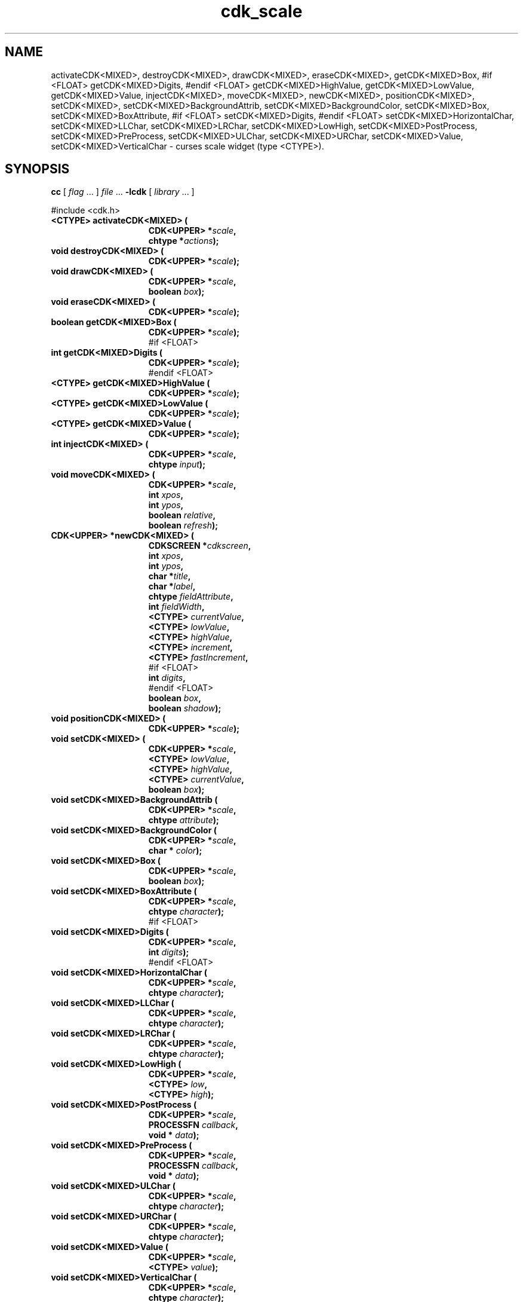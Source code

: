 '\" t
.\" $Id: gen-scale.3,v 1.4 2004/08/29 21:42:17 tom Exp $"
.TH cdk_scale 3
.SH NAME
activateCDK<MIXED>,
destroyCDK<MIXED>,
drawCDK<MIXED>,
eraseCDK<MIXED>,
getCDK<MIXED>Box,
#if <FLOAT>
getCDK<MIXED>Digits,
#endif <FLOAT>
getCDK<MIXED>HighValue,
getCDK<MIXED>LowValue,
getCDK<MIXED>Value,
injectCDK<MIXED>,
moveCDK<MIXED>,
newCDK<MIXED>,
positionCDK<MIXED>,
setCDK<MIXED>,
setCDK<MIXED>BackgroundAttrib,
setCDK<MIXED>BackgroundColor,
setCDK<MIXED>Box,
setCDK<MIXED>BoxAttribute,
#if <FLOAT>
setCDK<MIXED>Digits,
#endif <FLOAT>
setCDK<MIXED>HorizontalChar,
setCDK<MIXED>LLChar,
setCDK<MIXED>LRChar,
setCDK<MIXED>LowHigh,
setCDK<MIXED>PostProcess,
setCDK<MIXED>PreProcess,
setCDK<MIXED>ULChar,
setCDK<MIXED>URChar,
setCDK<MIXED>Value,
setCDK<MIXED>VerticalChar \- curses scale widget (type <CTYPE>).
.SH SYNOPSIS
.LP
.B cc
.RI "[ " "flag" " \|.\|.\|. ] " "file" " \|.\|.\|."
.B \-lcdk
.RI "[ " "library" " \|.\|.\|. ]"
.LP
#include <cdk.h>
.nf
.TP 15
.B "<CTYPE> activateCDK<MIXED> ("
.BI "CDK<UPPER> *" "scale",
.BI "chtype *" "actions");
.TP 15
.B "void destroyCDK<MIXED> ("
.BI "CDK<UPPER> *" "scale");
.TP 15
.B "void drawCDK<MIXED> ("
.BI "CDK<UPPER> *" "scale",
.BI "boolean " "box");
.TP 15
.B "void eraseCDK<MIXED> ("
.BI "CDK<UPPER> *" "scale");
.TP 15
.B "boolean getCDK<MIXED>Box ("
.BI "CDK<UPPER> *" "scale");
#if <FLOAT>
.TP 15
.B "int getCDK<MIXED>Digits ("
.BI "CDK<UPPER> *" "scale");
#endif <FLOAT>
.TP 15
.B "<CTYPE> getCDK<MIXED>HighValue ("
.BI "CDK<UPPER> *" "scale");
.TP 15
.B "<CTYPE> getCDK<MIXED>LowValue ("
.BI "CDK<UPPER> *" "scale");
.TP 15
.B "<CTYPE> getCDK<MIXED>Value ("
.BI "CDK<UPPER> *" "scale");
.TP 15
.B "int injectCDK<MIXED> ("
.BI "CDK<UPPER> *" "scale",
.BI "chtype " "input");
.TP 15
.B "void moveCDK<MIXED> ("
.BI "CDK<UPPER> *" "scale",
.BI "int " "xpos",
.BI "int " "ypos",
.BI "boolean " "relative",
.BI "boolean " "refresh");
.TP 15
.B "CDK<UPPER> *newCDK<MIXED> ("
.BI "CDKSCREEN *" "cdkscreen",
.BI "int " "xpos",
.BI "int " "ypos",
.BI "char *" "title",
.BI "char *" "label",
.BI "chtype " "fieldAttribute",
.BI "int " "fieldWidth",
.BI "<CTYPE> " "currentValue",
.BI "<CTYPE> " "lowValue",
.BI "<CTYPE> " "highValue",
.BI "<CTYPE> " "increment",
.BI "<CTYPE> " "fastIncrement",
#if <FLOAT>
.BI "int " "digits",
#endif <FLOAT>
.BI "boolean " "box",
.BI "boolean " "shadow");
.TP 15
.B "void positionCDK<MIXED> ("
.BI "CDK<UPPER> *" "scale");
.TP 15
.B "void setCDK<MIXED> ("
.BI "CDK<UPPER> *" "scale",
.BI "<CTYPE> " "lowValue",
.BI "<CTYPE> " "highValue",
.BI "<CTYPE> " "currentValue",
.BI "boolean " "box");
.TP 15
.B "void setCDK<MIXED>BackgroundAttrib ("
.BI "CDK<UPPER> *" "scale",
.BI "chtype " "attribute");
.TP 15
.B "void setCDK<MIXED>BackgroundColor ("
.BI "CDK<UPPER> *" "scale",
.BI "char * " "color");
.TP 15
.B "void setCDK<MIXED>Box ("
.BI "CDK<UPPER> *" "scale",
.BI "boolean " "box");
.TP 15
.B "void setCDK<MIXED>BoxAttribute ("
.BI "CDK<UPPER> *" "scale",
.BI "chtype " "character");
#if <FLOAT>
.TP 15
.B "void setCDK<MIXED>Digits ("
.BI "CDK<UPPER> *" "scale",
.BI "int " "digits");
#endif <FLOAT>
.TP 15
.B "void setCDK<MIXED>HorizontalChar ("
.BI "CDK<UPPER> *" "scale",
.BI "chtype " "character");
.TP 15
.B "void setCDK<MIXED>LLChar ("
.BI "CDK<UPPER> *" "scale",
.BI "chtype " "character");
.TP 15
.B "void setCDK<MIXED>LRChar ("
.BI "CDK<UPPER> *" "scale",
.BI "chtype " "character");
.TP 15
.B "void setCDK<MIXED>LowHigh ("
.BI "CDK<UPPER> *" "scale",
.BI "<CTYPE> " "low",
.BI "<CTYPE> " "high");
.TP 15
.B "void setCDK<MIXED>PostProcess ("
.BI "CDK<UPPER> *" "scale",
.BI "PROCESSFN " "callback",
.BI "void * " "data");
.TP 15
.B "void setCDK<MIXED>PreProcess ("
.BI "CDK<UPPER> *" "scale",
.BI "PROCESSFN " "callback",
.BI "void * " "data");
.TP 15
.B "void setCDK<MIXED>ULChar ("
.BI "CDK<UPPER> *" "scale",
.BI "chtype " "character");
.TP 15
.B "void setCDK<MIXED>URChar ("
.BI "CDK<UPPER> *" "scale",
.BI "chtype " "character");
.TP 15
.B "void setCDK<MIXED>Value ("
.BI "CDK<UPPER> *" "scale",
.BI "<CTYPE> " "value");
.TP 15
.B "void setCDK<MIXED>VerticalChar ("
.BI "CDK<UPPER> *" "scale",
.BI "chtype " "character");
.fi
.SH DESCRIPTION
The Cdk scale widget creates a scale box with a label and a scale field.
The following functions create or manipulate the Cdk scale box widget.
.SH AVAILABLE FUNCTIONS
.TP 5
.B activateCDK<MIXED>
activates the scale widget and lets the user interact with the widget.
The parameter \fBscale\fR is a pointer to a non-NULL scale widget.
If the \fBactions\fR parameter is passed with a non-NULL value, the characters
in the array will be injected into the widget.
To activate the widget
interactively pass in a \fINULL\fR pointer for \fBactions\fR.
If the character entered
into this widget is \fIRETURN\fR or \fITAB\fR then this function will return a
value from the low value to the high value.
It will also set the widget data \fIexitType\fR to \fIvNORMAL\fR.
If the character entered into this
widget was \fIESCAPE\fR then the widget will return
the unknown<DTYPE> value (see the cdk_objs.h header file).
The widget data \fIexitType\fR will be set to \fIvESCAPE_HIT\fR.
.TP 5
.B destroyCDK<MIXED>
removes the widget from the screen and frees memory the object used.
.TP 5
.B drawCDK<MIXED>
draws the scale widget on the screen.
If the \fBbox\fR parameter is true, the widget is drawn with a box.
.TP 5
.B eraseCDK<MIXED>
removes the widget from the screen.
This does \fINOT\fR destroy the widget.
.TP 5
.B getCDK<MIXED>Box
returns whether the widget will be drawn with a box around it.
#if <FLOAT>
.TP 5
.B getCDK<MIXED>Digits
returns the number of digits shown after the decimal point for the box value.
#endif <FLOAT>
.TP 5
.B getCDK<MIXED>HighValue
returns the high value of the scale widget.
.TP 5
.B getCDK<MIXED>LowValue
returns the low value of the scale widget.
.TP 5
.B getCDK<MIXED>Value
returns the current value of the widget.
.TP 5
.B injectCDK<MIXED>
injects a single character into the widget.
The parameter \fBscale\fR is a pointer to a non-NULL scale widget.
The parameter \fBcharacter\fR is the character to inject into the widget.
The return value and side-effect (setting the widget data \fIexitType\fP)
depend upon the injected character:
.RS
.TP
\fIRETURN\fP or \fITAB\fR
the function returns
a value ranging from the scale's low value to the scale's high value.
The widget data \fIexitType\fR is set to \fIvNORMAL\fR.
.TP
\fIESCAPE\fP
the function returns
the unknown<DTYPE> value (see the cdk_objs.h header file).
The widget data \fIexitType\fR is set to \fIvESCAPE_HIT\fR.
.TP
Otherwise
unless modified by preprocessing, postprocessing or key bindings,
the function returns
the unknown<DTYPE> value (see the cdk_objs.h header file).
The widget data \fIexitType\fR is set to \fIvEARLY_EXIT\fR.
.RE
.TP 5
.B moveCDK<MIXED>
moves the given widget to the given position.
The parameters \fBxpos\fR and \fBypos\fR are the new position of the widget.
The parameter \fBxpos\fR may be an integer or one of the pre-defined values
\fITOP\fR, \fIBOTTOM\fR, and \fICENTER\fR.
The parameter \fBypos\fR may be an integer or one of the pre-defined values \fILEFT\fR,
\fIRIGHT\fR, and \fICENTER\fR.
The parameter \fBrelative\fR states whether
the \fBxpos\fR/\fBypos\fR pair is a relative move or an absolute move.
For example, if \fBxpos\fR = 1 and \fBypos\fR = 2 and \fBrelative\fR = \fBTRUE\fR,
then the widget would move one row down and two columns right.
If the value of \fBrelative\fR was \fBFALSE\fR then the widget would move to the position (1,2).
Do not use the values \fITOP\fR, \fIBOTTOM\fR, \fILEFT\fR,
\fIRIGHT\fR, or \fICENTER\fR when \fBrelative\fR = \fITRUE\fR.
(weird things may happen).
The final parameter \fBrefresh\fR is a boolean value which
states whether the widget will get refreshed after the move.
.TP 5
.B newCDK<MIXED>
creates a pointer to a scale widget.
The \fBscreen\fR parameter
is the screen you wish this widget to be placed in.
The parameter \fBxpos\fR
controls the placement of the object along the horizontal axis.
This parameter
may be an integer or one of the pre-defined values \fILEFT\fR,
\fIRIGHT\fR, and \fICENTER\fR.
The parameter \fBypos\fR controls the placement
of the object along the vertical axis.
This parameter may be an integer
value or one of the pre-defined values \fITOP\fR, \fIBOTTOM\fR, and \fICENTER\fR.
The \fBtitle\fR parameter is the string which will be displayed at the top of the widget.
The title can be more than one line; just provide a carriage return
character at the line break.
The \fBlabel\fR parameter is the string which will be
displayed in the label of the scale field.
The \fBfieldAttribute\fR is the
attribute of the characters displayed in the field.
The parameter \fBfieldWidth\fR controls the width of the widget.
If you
provide a value of zero the widget will be created with the full width of
the screen.
If you provide a negative value, the widget will be created
the full width minus the value provided.
The parameter \fBcurrentValue\fR
is the value of the scale field when the widget is activated.
The parameters \fBlowValue\fR and \fBhighValue\fR are the low and high values of the widget respectively.
The parameter \fBincrement\fR is the regular increment value
while \fBfastIncrement\fR is the accelerated increment value.
The \fBbox\fR
parameter states whether the widget will be drawn with a box around it.
The \fBshadow\fR parameter accepts a boolean value to turn the shadow on or
off around this widget.
If the widget could not be created then a \fINULL\fR
pointer is returned.
.TP 5
.B positionCDK<MIXED>
allows the user to move the widget around the screen via the cursor/keypad keys.
See \fBcdk_position (3)\fR for key bindings.
.TP 5
.B setCDK<MIXED>
lets the programmer modify certain elements of an existing scale widget.
The parameter names correspond to the same parameter
names listed in the \fInewCDK<MIXED>\fR function.
.TP 5
.B setCDK<MIXED>BackgroundAttrib
sets the background attribute of the widget.
The parameter \fBattribute\fR is a curses attribute, e.g., A_BOLD.
.TP 5
.B setCDK<MIXED>BackgroundColor
sets the background color of the widget.
The parameter \fBcolor\fR
is in the format of the Cdk format strings.
See \fBcdk_display (3)\fR.
.TP 5
.B setCDK<MIXED>Box
sets whether the widget will be drawn with a box around it.
.TP 5
.B setCDK<MIXED>BoxAttribute
sets the attribute of the box.
#if <FLOAT>
.TP 5
.B setCDK<MIXED>Digits
sets the number of digits shown after the decimal point for the box value.
#endif <FLOAT>
.TP 5
.B setCDK<MIXED>HorizontalChar
sets the horizontal drawing character for the box to
the given character.
.TP 5
.B setCDK<MIXED>LLChar
sets the lower left hand corner of the widget's box to
the given character.
.TP 5
.B setCDK<MIXED>LRChar
sets the lower right hand corner of the widget's box to
the given character.
.TP 5
.B setCDK<MIXED>LowHigh
sets the low and high values of the widget.
.TP 5
.B setCDK<MIXED>PostProcess
allows the user to have the widget call a function after the
key has been applied to the widget.
The parameter \fBfunction\fR is the callback function.
The parameter \fBdata\fR points to data passed to the callback function.
To learn more about post-processing see \fIcdk_process (3)\fR.
.TP 5
.B setCDK<MIXED>PreProcess
allows the user to have the widget call a function after a key
is hit and before the key is applied to the widget.
The parameter \fBfunction\fR is the callback function.
The parameter \fBdata\fR points to data passed to the callback function.
To learn more about pre-processing see \fIcdk_process (3)\fR.
.TP 5
.B setCDK<MIXED>ULChar
sets the upper left hand corner of the widget's box to
the given character.
.TP 5
.B setCDK<MIXED>URChar
sets the upper right hand corner of the widget's box to
the given character.
.TP 5
.B setCDK<MIXED>Value
sets the current value of the widget.
.TP 5
.B setCDK<MIXED>VerticalChar
sets the vertical drawing character for the box to
the given character.
.SH KEY BINDINGS
When the widget is activated there are several default key bindings which will
help the user enter or manipulate the information quickly.
The following table
outlines the keys and their actions for this widget.
.LP
.TS
center tab(/) box;
l l
l l
lw15 lw50 .
\fBKey/Action\fR
=
Down Arrow/T{
Decrements the scale by the normal value.
T}
Up Arrow/Increments the scale by the normal value.
u/Increments the scale by the normal value.
Prev Page/Decrements the scale by the accelerated value.
U/Decrements the scale by the accelerated value.
Ctrl-B/Decrements the scale by the accelerated value.
Next Page/Increments the scale by the accelerated value.
Ctrl-F/Increments the scale by the accelerated value.
Home/Sets the scale to the low value.
g/Sets the scale to the low value.
^/Sets the scale to the low value.
End/Sets the scale to the high value.
G/Sets the scale to the high value.
$/Sets the scale to the high value.
Return/T{
Exits the widget and returns the index of the selected value.
This also sets the widget data \fIexitType\fR to \fIvNORMAL\fR.
T}
Tab/T{
Exits the widget and returns the index of the selected value.
This also sets the widget data \fIexitType\fR to \fIvNORMAL\fR.
T}
Escape/T{
Exits the widget and returns
the unknown<DTYPE> value (see the cdk_objs.h header file).
This also sets the widget data \fIexitType\fR to \fIvESCAPE_HIT\fR.
T}
Ctrl-R/Refreshes the screen.
.TE
.LP
If the cursor is not pointing to the field's value, the following
key bindings apply.  You may use the left/right arrows to move the
cursor onto the field's value and modify it by typing characters to
replace the digits and sign.
.TS
center tab(/) box;
l l
l l
lw15 lw50 .
\fBKey/Action\fR
=
Left Arrow/T{
Decrements the scale by the normal value.
T}
Right Arrow/Increments the scale by the normal value.
=
d/Decrements the scale by the normal value.
D/Increments the scale by the accelerated value.
-/Decrements the scale by the normal value.
+/Increments the scale by the normal value.
0/Sets the scale to the low value.
.TE
.SH SEE ALSO
.BR cdk (3),
.BR cdk_binding (3),
.BR cdk_display (3),
.BR cdk_position (3),
.BR cdk_screen (3)
